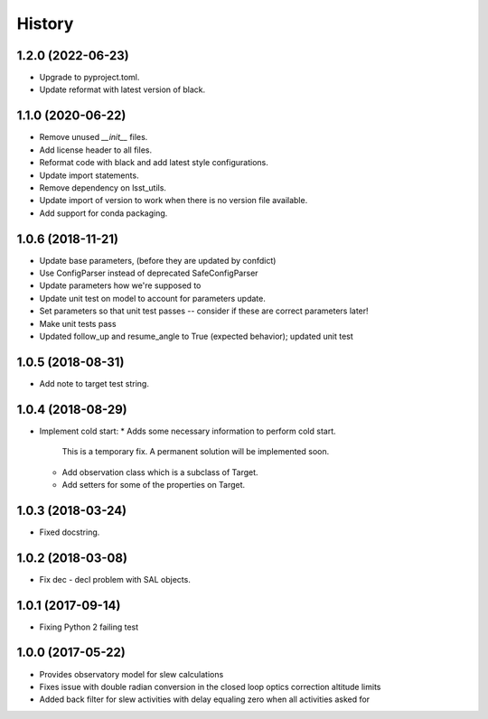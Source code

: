 .. :changelog:

History
-------

1.2.0 (2022-06-23)
~~~~~~~~~~~~~~~~~~

* Upgrade to pyproject.toml.
* Update reformat with latest version of black.

1.1.0 (2020-06-22)
~~~~~~~~~~~~~~~~~~

* Remove unused `__init__` files.
* Add license header to all files.
* Reformat code with black and add latest style configurations.
* Update import statements.
* Remove dependency on lsst_utils.
* Update import of version to work when there is no version file available.
* Add support for conda packaging.

1.0.6 (2018-11-21)
~~~~~~~~~~~~~~~~~~

* Update base parameters, (before they are updated by confdict)
* Use ConfigParser instead of deprecated SafeConfigParser
* Update parameters how we're supposed to
* Update unit test on model to account for parameters update.
* Set parameters so that unit test passes -- consider if these are correct parameters later!
* Make unit tests pass
* Updated follow_up and resume_angle to True (expected behavior); updated unit test

1.0.5 (2018-08-31)
~~~~~~~~~~~~~~~~~~

* Add note to target test string.

1.0.4 (2018-08-29)
~~~~~~~~~~~~~~~~~~

* Implement cold start:
  * Adds some necessary information to perform cold start.
    This is a temporary fix. A permanent solution will be implemented soon.
  * Add observation class which is a subclass of Target.
  * Add setters for some of the properties on Target.

1.0.3 (2018-03-24)
~~~~~~~~~~~~~~~~~~

* Fixed docstring.

1.0.2 (2018-03-08)
~~~~~~~~~~~~~~~~~~

* Fix dec - decl problem with SAL objects.

1.0.1 (2017-09-14)
~~~~~~~~~~~~~~~~~~

* Fixing Python 2 failing test

1.0.0 (2017-05-22)
~~~~~~~~~~~~~~~~~~

* Provides observatory model for slew calculations
* Fixes issue with double radian conversion in the closed loop optics correction altitude limits
* Added back filter for slew activities with delay equaling zero when all activities asked for
